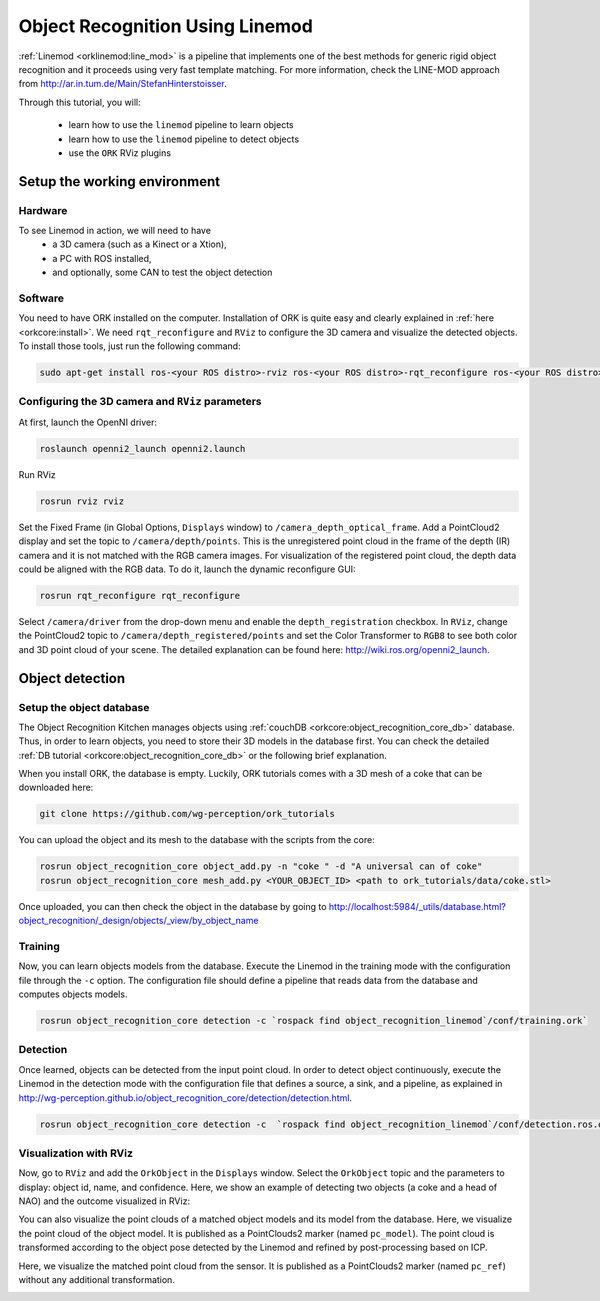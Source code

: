 .. _tutorial03:

Object Recognition Using Linemod
#################################

:ref:`Linemod <orklinemod:line_mod>` is a pipeline that implements one of the best methods for generic rigid object recognition and it proceeds using very fast template matching. For more information, check the LINE-MOD approach from http://ar.in.tum.de/Main/StefanHinterstoisser.

Through this tutorial, you will:

   * learn how to use the ``linemod`` pipeline to learn objects
   * learn how to use the ``linemod`` pipeline to detect objects
   * use the ``ORK`` RViz plugins


Setup the working environment
*****************************

Hardware
========

To see Linemod in action, we will need to have
  * a 3D camera (such as a Kinect or a Xtion),
  * a PC with ROS installed,
  * and optionally, some CAN to test the object detection

Software
========

You need to have ORK installed on the computer. Installation of ORK is quite easy and clearly explained in :ref:`here <orkcore:install>`. We need ``rqt_reconfigure`` and ``RViz`` to configure the 3D camera and visualize the detected objects. To install those tools, just run the following command:

.. code-block:: sh

    sudo apt-get install ros-<your ROS distro>-rviz ros-<your ROS distro>-rqt_reconfigure ros-<your ROS distro>-openni*

Configuring the 3D camera and ``RViz`` parameters
=================================================

At first, launch the OpenNI driver:

.. code-block:: sh

    roslaunch openni2_launch openni2.launch

Run RViz

.. code-block:: sh

    rosrun rviz rviz
    
Set the Fixed Frame (in Global Options, ``Displays`` window) to ``/camera_depth_optical_frame``. Add a PointCloud2 display and set the topic to ``/camera/depth/points``.  This is the unregistered point cloud in the frame of the depth (IR) camera and it is not matched with the RGB camera images. 
For visualization of the registered point cloud, the depth data could be aligned with the RGB data. To do it, launch the dynamic reconfigure GUI:

.. code-block:: sh

    rosrun rqt_reconfigure rqt_reconfigure
    
Select ``/camera/driver`` from the drop-down menu and enable the ``depth_registration`` checkbox.
In ``RViz``, change the PointCloud2 topic to ``/camera/depth_registered/points`` and set the Color Transformer to ``RGB8`` to see both color and 3D point cloud of your scene. 
The detailed explanation can be found here: http://wiki.ros.org/openni2_launch.


Object detection
****************

Setup the object database
=========================

The Object Recognition Kitchen manages objects using :ref:`couchDB <orkcore:object_recognition_core_db>` database. Thus, in order to learn objects, you need to store their 3D models in the database first. You can check the detailed :ref:`DB tutorial <orkcore:object_recognition_core_db>` or the following brief explanation.

When you install ORK, the database is empty. Luckily, ORK tutorials comes with a 3D mesh of a coke that can be downloaded here:

.. code-block:: sh

    git clone https://github.com/wg-perception/ork_tutorials

You can upload the object and its mesh to the database with the scripts from the core:

.. code-block:: sh

    rosrun object_recognition_core object_add.py -n "coke " -d "A universal can of coke"
    rosrun object_recognition_core mesh_add.py <YOUR_OBJECT_ID> <path to ork_tutorials/data/coke.stl>

Once uploaded, you can then check the object in the database by going to http://localhost:5984/_utils/database.html?object_recognition/_design/objects/_view/by_object_name


Training
========

Now, you can learn objects models from the database. Execute the Linemod in the training mode with the configuration file through the ``-c`` option. The configuration file should define a pipeline that reads data from the database and computes objects models.

.. code-block:: sh

    rosrun object_recognition_core detection -c `rospack find object_recognition_linemod`/conf/training.ork`


Detection
=========

Once learned, objects can be detected from the input point cloud. In order to detect object continuously, execute the Linemod in the detection mode with the configuration file that defines a source, a sink, and a pipeline, as explained in http://wg-perception.github.io/object_recognition_core/detection/detection.html.

.. code-block:: sh

    rosrun object_recognition_core detection -c  `rospack find object_recognition_linemod`/conf/detection.ros.ork`


Visualization with RViz
=======================
    
Now, go to ``RViz`` and add the ``OrkObject`` in the ``Displays`` window. Select the ``OrkObject`` topic and the parameters to display: object id, name, and confidence. 
Here, we show an example of detecting two objects (a coke and a head of NAO) and the outcome visualized in RViz:

.. image:: Screenshot_2014_11_07_13_24_46.png
   :width: 100%

You can also visualize the point clouds of a matched object models and its model from the database. 
Here, we visualize the point cloud of the object model. It is published as a PointClouds2 marker (named ``pc_model``).  The point cloud is transformed according to the object pose detected by the Linemod and refined by post-processing based on ICP.   

.. image:: Screenshot_pc_model.png
   :width: 100%

Here, we visualize the matched point cloud from the sensor. It is published as a PointClouds2 marker (named ``pc_ref``) without any additional transformation.   

.. image:: Screenshot_pc_ref.png
   :width: 100%




